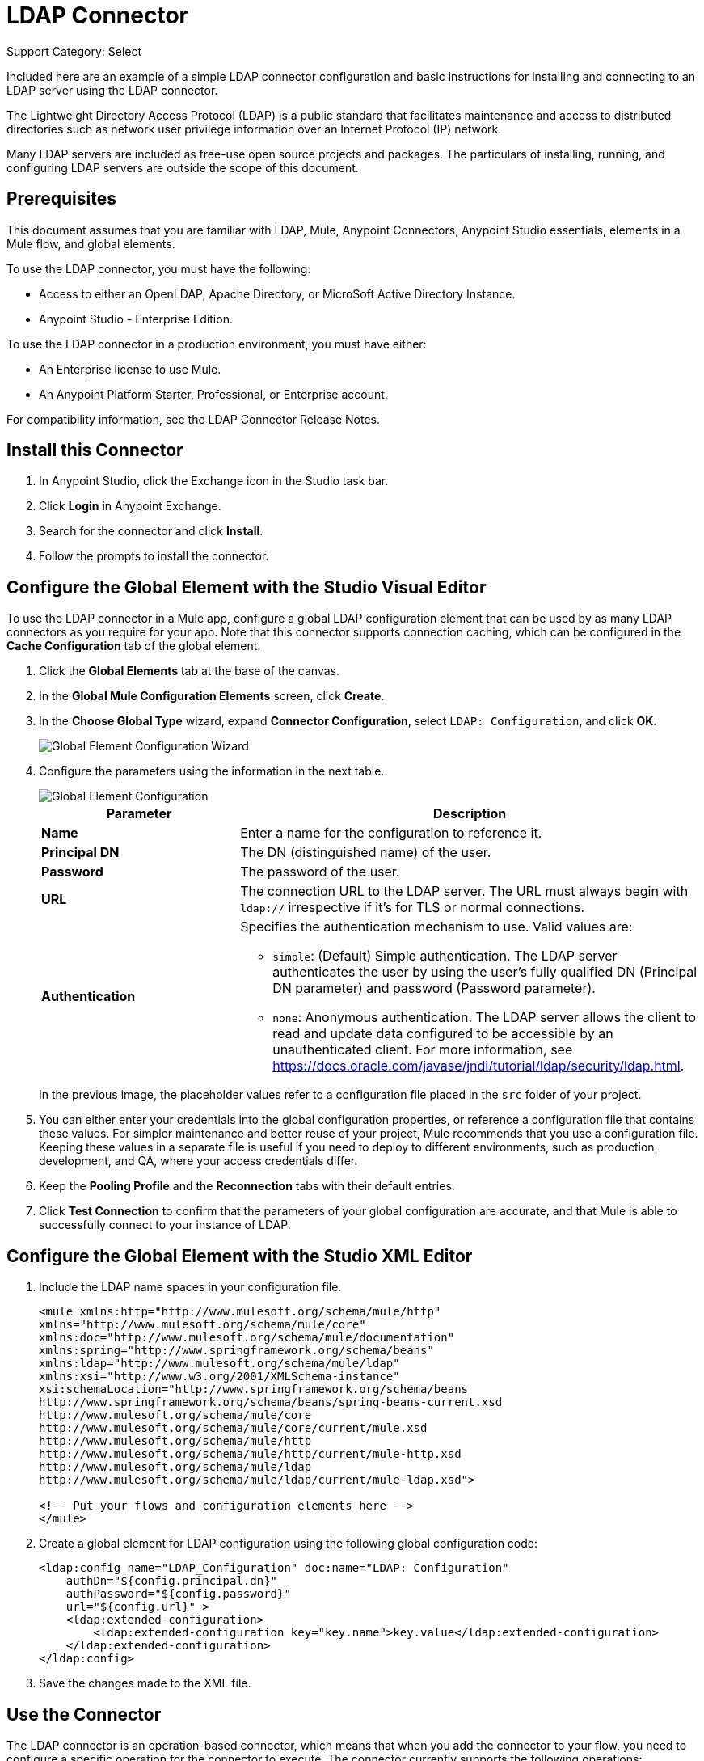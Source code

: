 = LDAP Connector
:page-aliases: 3.9@mule-runtime::ldap-connector.adoc

Support Category: Select

Included here are an example of a simple LDAP connector configuration and basic instructions for installing and connecting to an LDAP server using the LDAP connector.


The Lightweight Directory Access Protocol (LDAP) is a public standard that facilitates maintenance and access to distributed directories such as network user privilege information over an Internet Protocol (IP) network.

Many LDAP servers are included as free-use open source projects and packages. The particulars of installing, running, and configuring LDAP servers are outside the scope of this document.

[[prerequisites]]
== Prerequisites

This document assumes that you are familiar with LDAP, Mule, Anypoint Connectors,
Anypoint Studio essentials, elements in a Mule flow, and global elements.

To use the LDAP connector, you must have the following:

* Access to either an OpenLDAP, Apache Directory, or MicroSoft Active Directory Instance.
* Anypoint Studio - Enterprise Edition.

To use the LDAP connector in a production environment, you must have either:

* An Enterprise license to use Mule.
* An Anypoint Platform Starter, Professional, or Enterprise account.

For compatibility information, see the LDAP Connector Release Notes.

== Install this Connector

. In Anypoint Studio, click the Exchange icon in the Studio task bar.
. Click *Login* in Anypoint Exchange.
. Search for the connector and click *Install*.
. Follow the prompts to install the connector.

[[config]]
== Configure the Global Element with the Studio Visual Editor

To use the LDAP connector in a Mule app, configure a global LDAP configuration element that can be used by as many LDAP connectors as you require for your app. Note that this connector supports connection caching, which can be configured in the *Cache Configuration* tab of the global element.

. Click the *Global Elements* tab at the base of the canvas.
. In the *Global Mule Configuration Elements* screen, click *Create*.
. In the *Choose Global Type* wizard, expand *Connector Configuration*, select `LDAP: Configuration`, and click *OK*.
+
image::ldap-config-global-wizard.png[Global Element Configuration Wizard]
+
. Configure the parameters using the information in the next table.
+
image::ldap-config-global.png[Global Element Configuration]
+
[%header,cols="30s,70a"]
|===
|Parameter |Description
|Name |Enter a name for the configuration to reference it.
|Principal DN |The DN (distinguished name) of the user.
|Password |The password of the user.
|URL |The connection URL to the LDAP server. The URL must always begin with `ldap://` irrespective if it's for TLS or normal connections.
|Authentication a|Specifies the authentication mechanism to use. Valid values are:

* `simple`: (Default) Simple authentication. The LDAP server authenticates the user by using the user's fully qualified DN (Principal DN parameter) and password (Password parameter).
+
* `none`: Anonymous authentication. The LDAP server allows the client to read and update data configured to be accessible by an unauthenticated client. For more information, see https://docs.oracle.com/javase/jndi/tutorial/ldap/security/ldap.html.
|===
+
In the previous image, the placeholder values refer to a configuration file placed in the
`src` folder of your project.
+
. You can either enter your credentials into the global configuration properties, or reference a configuration file that contains these values. For simpler maintenance and better reuse of your project, Mule recommends that you use a configuration file. Keeping these values in a separate file is useful if you need to deploy to different environments, such as production, development, and QA, where your access credentials differ.
+
. Keep the *Pooling Profile* and the *Reconnection* tabs with their default entries.
. Click *Test Connection* to confirm that the parameters of your global configuration are accurate, and that Mule is able to successfully connect to your instance of LDAP.

== Configure the Global Element with the Studio XML Editor

. Include the LDAP name spaces in your configuration file.
+
[source,xml,linenums]
----
<mule xmlns:http="http://www.mulesoft.org/schema/mule/http"
xmlns="http://www.mulesoft.org/schema/mule/core"
xmlns:doc="http://www.mulesoft.org/schema/mule/documentation"
xmlns:spring="http://www.springframework.org/schema/beans"
xmlns:ldap="http://www.mulesoft.org/schema/mule/ldap"
xmlns:xsi="http://www.w3.org/2001/XMLSchema-instance"
xsi:schemaLocation="http://www.springframework.org/schema/beans
http://www.springframework.org/schema/beans/spring-beans-current.xsd
http://www.mulesoft.org/schema/mule/core
http://www.mulesoft.org/schema/mule/core/current/mule.xsd
http://www.mulesoft.org/schema/mule/http
http://www.mulesoft.org/schema/mule/http/current/mule-http.xsd
http://www.mulesoft.org/schema/mule/ldap
http://www.mulesoft.org/schema/mule/ldap/current/mule-ldap.xsd">

<!-- Put your flows and configuration elements here -->
</mule>
----
+
. Create a global element for LDAP configuration using the following global configuration code:
+
[source,xml,linenums]
----
<ldap:config name="LDAP_Configuration" doc:name="LDAP: Configuration"
    authDn="${config.principal.dn}"
    authPassword="${config.password}"
    url="${config.url}" >
    <ldap:extended-configuration>
        <ldap:extended-configuration key="key.name">key.value</ldap:extended-configuration>
    </ldap:extended-configuration>
</ldap:config>
----
+
. Save the changes made to the XML file.


[[using-the-connector]]
== Use the Connector

The LDAP connector is an operation-based connector, which means that when you add the connector to your flow, you need to configure a specific operation for the connector to execute. The connector currently supports the following operations:

[%header,cols="30s,70a"]
|===
|Operation |Description
| Add multi-valued attribute | Adds a specific multi-valued attribute to an existing LDAP entry.
| Add single-valued attribute | Adds a specific single-valued attribute to an existing LDAP entry.
| Add | Creates a new LDAP entry.
| Bind |  Authenticates against the LDAP server. This occurs automatically before each operation but can also be performed on request.
| Delete multi-valued attribute | Deletes specific multi-valued attribute to an existing LDAP entry.
| Delete single-valued attribute | Deletes specific single-valued attribute to an existing LDAP entry.
| Delete |  Deletes an existing LDAP entry.
| Exists | Checks whether an LDAP entry exists in the LDAP server or not.
| Lookup | Retrieves a unique LDAP entry.
| Modify multi-valued attribute | Updates specific multi-valued attribute of an existing LDAP entry.
| Modify single-valued attribute | Updates specific single-valued attribute of an existing LDAP entry.
| Modify |  Updates an existing LDAP entry.
| Paged result search |  Performs an LDAP search and streams result to the rest of the flow.
| Search one |  Performs an LDAP search that is supposed to return a unique result.
| Search |  Performs an LDAP search in a base DN with a given filter.
|===

[[namespace-schema]]
=== Connector Name Space and Schema

When designing your app in Studio, the act of dragging the connector from the palette onto the Anypoint Studio canvas should automatically populate the XML code with the connector name space and schema location.

Name Space: `+http://www.mulesoft.org/schema/mule/ldap+` +
Schema Location: `+http://www.mulesoft.org/schema/mule/ldap/current/mule-ldap.xsd+` +
`+http://www.mulesoft.org/schema/mule/ldap/current/mule-ldap.xsd+`

If you are manually coding the Mule app in Studio's XML editor or other text editor, paste these into the header of your configuration XML inside the `<mule>` tag.

[source,xml,linenums]
----
<mule xmlns="http://www.mulesoft.org/schema/mule/core"
      xmlns:xsi="http://www.w3.org/2001/XMLSchema-instance"
      xmlns:sns="http://www.mulesoft.org/schema/mule/ldap"
      xsi:schemaLocation="
               http://www.mulesoft.org/schema/mule/core
               http://www.mulesoft.org/schema/mule/core/current/mule.xsd
               http://www.mulesoft.org/schema/mule/sns
               http://www.mulesoft.org/schema/mule/ldap/current/mule-ldap.xsd">

      <!-- put your global configuration elements and flows here -->

</mule>
----

=== Use the Connector in a Mavenized Mule App

If you are coding a Mavenized Mule app, this XML snippet must be included in your `pom.xml` file.

[source,xml,linenums]
----
<dependency>
  <groupId>org.mule.modules</groupId>
  <artifactId>mule-module-ldap</artifactId>
  <version>2.2.3</version>
</dependency>
----

Inside the `<version>` tags, put the desired version number, the word `RELEASE` for the latest release, or `SNAPSHOT` for the latest available version. The available versions to date are:

* 2.2.3
* 2.0.1
* 1.3.1


[[use-cases-and-demos]]
== Use Cases and Demos

The following are the most common use cases for the LDAP connector, and some demo app walkthroughs.

[%header,cols="30s,70a"]
|===
|Use Case |Description
|Adding User Accounts to Active Directory | Business user accounts can be added to Active Directory groups defined on the base DN.
|Retrieve User attributes | Basic attributes of the business user can be retrieved for one or more purposes, like email or phone.
|===


[[adding-to-a-flow]]
=== Add to a Flow

. Create a new Mule Project in Anypoint Studio.
. Add a suitable Mule inbound endpoint, such as the HTTP Listener or File connector at the beginning of the flow.
. Drag and drop the LDAP connector onto the canvas.
. Click the connector to open the *Properties Editor*.
+
image::ldap-use-case-settings.png[Flow Settings]
+
. Configure the following parameters:
+
[%header%autowidth.spread]
|===
|Field|Description
2+|Basic Settings:
|*Display Name* |Enter a unique label for the connector in your app.
|*Connector Configuration* |Connect to a global element linked to this connector. Global elements encapsulate reusable data about the connection to the target resource or service. Select the global LDAP connector element that you just created.
|*Operation* |Select Add entry from the drop-down menu.
2+|General:
|*Topic Name* |Enter a unique name for the topic.
|===
+
. Click the blank space on the canvas for the connector to fetch the metadata based on the Structural Object Class, which traverses the directory information tree to retrieve the hierarchy and all the properties it inherits.

[[example-use-case]]
=== Example Use Case 1 with LDAP Connector

Add and delete an organizational person from an organizational unit.

image::ldap-use-case-flow.png[Add User Entry Flow]

. Create a new Mule Project in Anypoint Studio.
. Add the properties to `mule-app.properties` file to hold your LDAP credentials and place it in the project's `src/main/app` directory.
+
[source,text,linenums]
----
config.principal.dn=<DN>
config.password=<Password>
config.url=<URL>

<!-- Configure anonymous authentication -->

config.principal.dn = <DN>
config.password=<Password>
config.authentication = none
config.bindUrl = <URL>
----
+
. Drag an HTTP connector onto the canvas and configure the following parameters:
+
[%header%autowidth.spread]
|===
|Parameter |Value
|Display Name |HTTP
|Connector Configuration | If no HTTP element has been created yet, click the plus sign to add a new HTTP Listener Configuration and click OK (leave the values to its defaults).
|Path |`/`
|===
+
. Set the flow variable to hold the group distinguished name (dn), for example: `DevOpsGroup`.
. Drag the *Variable Transformer* next to the HTTP endpoint component.
+
Configure according to this table:
+
[%header%autowidth.spread]
|===
|Parameter |Description |Value
|Operation |Select the transformer operation. |Set Variable
|Name |The variable name. |`dn`
|Value |The variable value. |`ou=DevOpsGroup,#[message.inboundProperties.'http.query.params'.dn]`
|===
+
. Create the organizational unit entry using a Groovy component. Drag the Groovy component next to the *Variable Transformer* and use this script.
+
[source,java,linenums]
----
import org.mule.module.ldap.api.LDAPEntry;

LDAPEntry entryToAdd = new LDAPEntry(flowVars.dn);
entryToAdd.addAttribute("ou", "DevOpsGroup");
entryToAdd.addAttribute("objectClass", ["top", "organizationalUnit"]);

return entryToAdd
----
+
. Drag the LDAP connector next to the Groovy component to add the LDAP Entry.
. Configure the LDAP connector by adding a new *LDAP Global Element*. Click the plus sign next to the *Connector Configuration* field.
. Configure the global element according to this table:
+
[%header,cols="30s,70a"]
|===
|Parameter |Description |Value
|Name |Enter a name for the configuration to reference it. |<Configuration_Name>
|Principal DN |The DN (distinguished name) of the user. |`${config.principal.dn}`
|Password |The password of the user. |`${config.password}`
|URL |The connection URL to the LDAP server. |`${config.url}`
|===
+
The corresponding XML configuration should be as follows:
+
[source,xml,linenums]
----
<ldap:config name="LDAP_Configuration" doc:name="LDAP: Config"
    authDn="${config.principal.dn}"
    authPassword="${config.password}"
    url="${config.url}" />
----
+
. Click *Test Connection* to confirm that Mule can connect with the LDAP instance. If the connection is successful, click *OK* to save the configurations. Otherwise, review or correct any incorrect parameters, then test again.
. In the properties editor of the LDAP connector, configure the remaining parameters:
+
[%header%autowidth.spread]
|===
|Parameter |Value
2+|Basic Settings:
|*Display Name* |Add Group Entry
|*Operation* | Add entry
2+|General:
|*Entry Reference* |`#[payload]`
|===
+
. Create the organizational person entry using a Groovy component. Drag the Groovy component next to the LDAP connector and add this script to the Script text.
+
[source,java,linenums]
----
import org.mule.module.ldap.api.LDAPEntry;

LDAPEntry entryToAdd = new LDAPEntry("cn=Test User,"+ flowVars.dn);
entryToAdd.addAttribute("uid", "testUser");
entryToAdd.addAttribute("cn", "Test User");
entryToAdd.addAttribute("sn", "User");
entryToAdd.addAttribute("userPassword", "test1234");
entryToAdd.addAttribute("objectClass", ["top", "person", "organizationalPerson", "inetOrgPerson"]);

return entryToAdd
----
+
. Drag the LDAP connector next to the Groovy component. The connector adds the LDAP Entry created in the previous step.
. In the properties editor of the LDAP connector, configure the parameters:
+
[%header%autowidth.spread]
|===
|Parameter |Value
2+|Basic Settings:
|*Display Name* |Add User Entry
|*Connector Configuration* |LDAP_Configuration
|*Operation* | Add entry
2+|General:
|*Entry Reference* |`#[payload]`
|===
+
. Now that we have successfully added the entries, let's try to delete them using the LDAP connector.
. Drag the LDAP connector besides the existing flow and configure the parameters:
+
[%header%autowidth.spread]
|===
|Parameter |Value
2+|Basic Settings:
|*Display Name* |Delete User Entry
|*Connector Configuration* |LDAP_Configuration
|*Operation* | Delete entry
2+|General:
|*DN* |`cn=Test User,#[flowVars.dn]`
|===
+
. Drag another LDAP connector to the right of the first LDAP connector and configure the parameters:
+
[%header%autowidth.spread]
|===
|Parameter |Value
2+|Basic Settings:
|*Display Name* |Delete Group Entry
|*Connector Configuration* |LDAP_Configuration
|*Operation* | Delete entry
2+|General:
|*DN* |`#[flowVars.dn]`
|===
+
. Finally drag the *Set Payload* transformer to set the value to `Flow Successfully Completed`.

[[example-code]]
=== Example Use Case 1 Code

Paste this code into your XML Editor to quickly load the flow for this example use case into your Mule app.

[source,xml,linenums]
----
<?xml version="1.0" encoding="UTF-8"?>

<mule xmlns:scripting="http://www.mulesoft.org/schema/mule/scripting"
xmlns:tracking="http://www.mulesoft.org/schema/mule/ee/tracking"
xmlns:http="http://www.mulesoft.org/schema/mule/http"
xmlns:ldap="http://www.mulesoft.org/schema/mule/ldap"
xmlns="http://www.mulesoft.org/schema/mule/core"
xmlns:doc="http://www.mulesoft.org/schema/mule/documentation"
xmlns:spring="http://www.springframework.org/schema/beans"
xmlns:xsi="http://www.w3.org/2001/XMLSchema-instance"
xsi:schemaLocation="http://www.springframework.org/schema/beans
http://www.springframework.org/schema/beans/spring-beans-current.xsd
http://www.mulesoft.org/schema/mule/http
http://www.mulesoft.org/schema/mule/http/current/mule-http.xsd
http://www.mulesoft.org/schema/mule/ldap
http://www.mulesoft.org/schema/mule/ldap/current/mule-ldap.xsd
http://www.mulesoft.org/schema/mule/core
http://www.mulesoft.org/schema/mule/core/current/mule.xsd
http://www.mulesoft.org/schema/mule/scripting
http://www.mulesoft.org/schema/mule/scripting/current/mule-scripting.xsd
http://www.mulesoft.org/schema/mule/ee/tracking
http://www.mulesoft.org/schema/mule/ee/tracking/current/mule-tracking-ee.xsd">
    <http:listener-config name="HTTP_Listener_Configuration" doc:name="HTTP Listener Configuration"
        host="0.0.0.0"
        port="8081" />
    <ldap:config name="LDAP_Configuration" doc:name="LDAP: Config"
        authDn="${config.principal.dn}"
        authPassword="${config.password}"
        url="${config.url}" >
        <ldap:extended-configuration>
            <ldap:extended-configuration key="key.name">key.value</ldap:extended-configuration>
        </ldap:extended-configuration>
    </ldap:config>
    <flow name="ldap-add-entry-flow">
        <http:listener config-ref="HTTP_Listener_Configuration" path="/" doc:name="HTTP"/>
        <set-variable variableName="dn"
        value="ou=DevOpsGroup,#[message.inboundProperties.'http.query.params'.dn]"
        doc:name="Set DN as Flow Variable"/>
        <scripting:component doc:name="Groovy Script to Create DevOps Group Object">
            <scripting:script engine="Groovy"><![CDATA[import org.mule.module.ldap.api.LDAPEntry;

LDAPEntry entryToAdd = new LDAPEntry(flowVars.dn);
entryToAdd.addAttribute("ou", "DevOpsGroup");
entryToAdd.addAttribute("objectclass", ["top", "organizationalUnit"]);

return entryToAdd]]></scripting:script>
        </scripting:component>
        <ldap:add config-ref="LDAP_Configuration" doc:name="Add Group Entry to LDAP Directory"/>
        <scripting:component doc:name="Groovy Script to Create User Object">
            <scripting:script engine="Groovy"><![CDATA[import org.mule.module.ldap.api.LDAPEntry;

LDAPEntry entryToAdd = new LDAPEntry("cn=Test User,"+ flowVars.dn);
entryToAdd.addAttribute("uid", "testUser");
entryToAdd.addAttribute("cn", "Test User");
entryToAdd.addAttribute("sn", "User");
entryToAdd.addAttribute("userPassword", "test1234");
entryToAdd.addAttribute("objectclass", ["top", "person", "organizationalPerson", "inetOrgPerson"]);

return entryToAdd]]></scripting:script>
        </scripting:component>
        <ldap:add config-ref="LDAP_Configuration"
          doc:name="Add User Entry to LDAP Directory"/>
        <ldap:delete config-ref="LDAP_Configuration"
          dn="cn=Test User,#[flowVars.dn]"
          doc:name="Delete User Entry from LDAP Directory"/>
        <ldap:delete config-ref="LDAP_Configuration"
          dn="#[flowVars.dn]"
          doc:name="Delete Group Entry from LDAP Directory"/>
        <set-payload value="Flow Successfully Completed" doc:name="Set Payload: Flow Completed"/>
    </flow>
</mule>

----
[[example-use-case2]]
=== Example Use Case 2 with LDAP Connector

A custom trust store can be setup to tell which servers are allowed to communicate to.

Extended configuration parameters can be used for this to specify a custom trust store.

The previous Use Case 1 can be used to execute this except for
the configuration part of LDAP connector which should now use TLS configuration.

The following XML configuration snippet of LDAP connector uses TLS configuration and
updates the Use Case 1 XML file with it.

[source,xml,linenums]
----
<ldap:tls-config name="LDAP__TLS_Configuration" authDn="xxx" url="ldap:xxxx"
  doc:name="LDAP: TLS Configuration">
  <ldap:extended-configuration>
    <ldap:extended-configuration key="org.mule.module.ldap.trustStorePath">mytruststore.jks</ldap:extended-configuration>
    <ldap:extended-configuration key="org.mule.module.ldap.trustStorePassword" value="xxxx" />
  </ldap:extended-configuration>
</ldap:tls-config>
----

[[run-time]]
=== Run the Demo App

. Save and run the project as a *Mule Application*.
. Open a web browser and check the response after entering the `+http://localhost:8081/?dn=dc=mulesoft,dc=org+` URL.


[[see-also]]
== See Also

* xref:release-notes::connector/ldap-connector-release-notes.adoc[LDAP Connector Release Notes]
* https://mulesoft.github.io/mule3-ldap-connector/[LDAP Connector Technical Reference and Demo]
